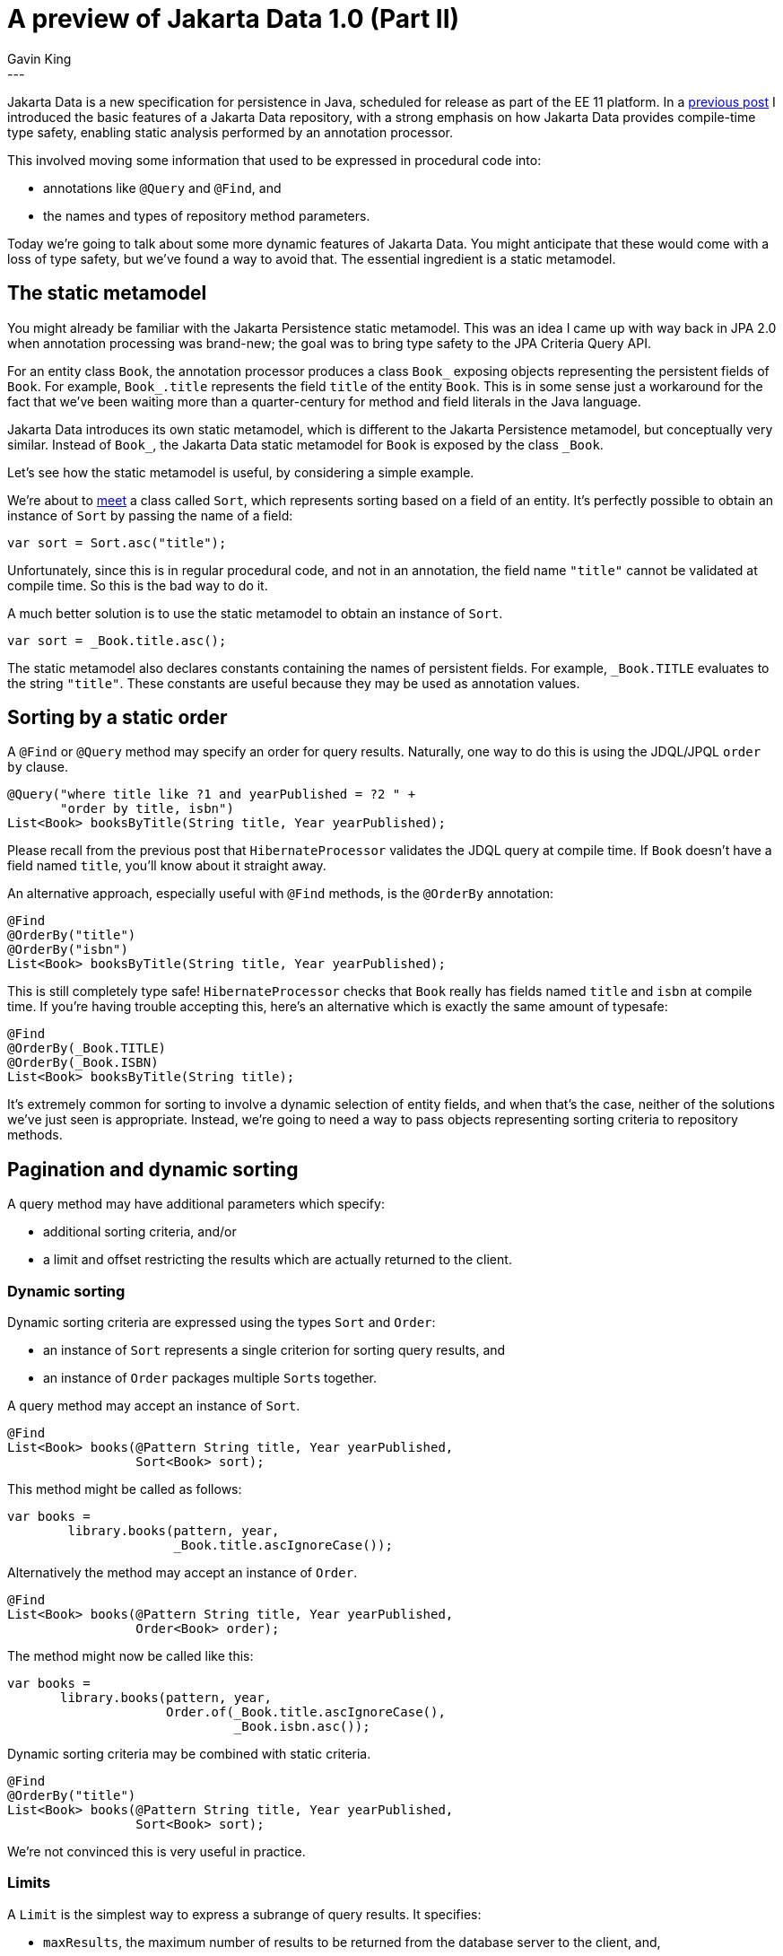 = A preview of Jakarta Data 1.0 (Part II)
Gavin King
:awestruct-tags: [ "Jakarta Data" ]
:awestruct-layout: blog-post
---

Jakarta Data is a new specification for persistence in Java, scheduled for release as part of the EE 11 platform.
In a link:https://in.relation.to/2024/04/01/jakarta-data-1[previous post] I introduced the basic features of a Jakarta Data repository, with a strong emphasis on how Jakarta Data provides compile-time type safety, enabling static analysis performed by an annotation processor.

This involved moving some information that used to be expressed in procedural code into:

- annotations like `@Query` and `@Find`, and
- the names and types of repository method parameters.

Today we're going to talk about some more dynamic features of Jakarta Data.
You might anticipate that these would come with a loss of type safety, but we've found a way to avoid that.
The essential ingredient is a static metamodel.

== The static metamodel

You might already be familiar with the Jakarta Persistence static metamodel.
This was an idea I came up with way back in JPA 2.0 when annotation processing was brand-new; the goal was to bring type safety to the JPA Criteria Query API.

For an entity class `Book`, the annotation processor produces a class `Book_` exposing objects representing the persistent fields of `Book`.
For example, `Book_.title` represents the field `title` of the entity `Book`.
This is in some sense just a workaround for the fact that we've been waiting more than a quarter-century for method and field literals in the Java language.

Jakarta Data introduces its own static metamodel, which is different to the Jakarta Persistence metamodel, but conceptually very similar.
Instead of `Book_`, the Jakarta Data static metamodel for `Book` is exposed by the class `_Book`.

Let's see how the static metamodel is useful, by considering a simple example.

We're about to <<Dynamic sorting,meet>> a class called `Sort`, which represents sorting based on a field of an entity.
It's perfectly possible to obtain an instance of `Sort` by passing the name of a field:

[source,java]
----
var sort = Sort.asc("title");
----

Unfortunately, since this is in regular procedural code, and not in an annotation, the field name `"title"` cannot be validated at compile time.
So this is the bad way to do it.

A much better solution is to use the static metamodel to obtain an instance of `Sort`.

[source,java]
----
var sort = _Book.title.asc();
----

The static metamodel also declares constants containing the names of persistent fields.
For example, `_Book.TITLE` evaluates to the string `"title"`.
These constants are useful because they may be used as annotation values.

== Sorting by a static order

A `@Find` or `@Query` method may specify an order for query results.
Naturally, one way to do this is using the JDQL/JPQL `order by` clause.

[source,java]
----
@Query("where title like ?1 and yearPublished = ?2 " +
       "order by title, isbn")
List<Book> booksByTitle(String title, Year yearPublished);
----

Please recall from the previous post that `HibernateProcessor` validates the JDQL query at compile time.
If `Book` doesn't have a field named `title`, you'll know about it straight away.

An alternative approach, especially useful with `@Find` methods, is the `@OrderBy` annotation:

[source,java]
----
@Find
@OrderBy("title")
@OrderBy("isbn")
List<Book> booksByTitle(String title, Year yearPublished);
----

This is still completely type safe! `HibernateProcessor` checks that `Book` really has fields named `title` and `isbn` at compile time.
If you're having trouble accepting this, here's an alternative which is exactly the same amount of typesafe:

[source,java]
----
@Find
@OrderBy(_Book.TITLE)
@OrderBy(_Book.ISBN)
List<Book> booksByTitle(String title);
----

It's extremely common for sorting to involve a dynamic selection of entity fields, and when that's the case, neither of the solutions we've just seen is appropriate.
Instead, we're going to need a way to pass objects representing sorting criteria to repository methods.

[[pagination]]
== Pagination and dynamic sorting

A query method may have additional parameters which specify:

- additional sorting criteria, and/or
- a limit and offset restricting the results which are actually returned to the client.

=== Dynamic sorting

Dynamic sorting criteria are expressed using the types `Sort` and `Order`:

- an instance of `Sort` represents a single criterion for sorting query results, and
- an instance of `Order` packages multiple ``Sort``s together.

A query method may accept an instance of `Sort`.

[source,java]
----
@Find
List<Book> books(@Pattern String title, Year yearPublished,
                 Sort<Book> sort);
----

This method might be called as follows:

[source,java]
----
var books =
        library.books(pattern, year,
                      _Book.title.ascIgnoreCase());
----

Alternatively the method may accept an instance of `Order`.

[source,java]
----
@Find
List<Book> books(@Pattern String title, Year yearPublished,
                 Order<Book> order);
----

The method might now be called like this:

[source,java]
----
var books =
       library.books(pattern, year,
                     Order.of(_Book.title.ascIgnoreCase(),
                              _Book.isbn.asc());
----

Dynamic sorting criteria may be combined with static criteria.

[source,java]
----
@Find
@OrderBy("title")
List<Book> books(@Pattern String title, Year yearPublished,
                 Sort<Book> sort);
----

We're not convinced this is very useful in practice.

=== Limits

A `Limit` is the simplest way to express a subrange of query results.
It specifies:

- `maxResults`, the maximum number of results to be returned from the database server to the client, and,
- optionally, `startAt`, an offset from the very first result.

These values map directly the familiar `setMaxResults()` and `setFirstResults()` of the Jakarta Persistence `Query` interface.

[source,java]
----
@Find
@OrderBy(_Book.TITLE)
List<Book> books(@Pattern String title, Year yearPublished,
                 Limit limit);
----
[source,java]
----
var books =
        library.books(pattern, year,
                      Limit.of(MAX_RESULTS));
----

A more sophisticated approach is provided by `PageRequest`.

=== Offset-based pagination

A `PageRequest` is superficially similar to a `Limit`, except that it's specified in terms of:

- a page `size`, and
- a numbered `page`.

We can use a `PageRequest` just like a `Limit`.

[source,java]
----
@Find
@OrderBy("title")
@OrderBy("isbn")
List<Book> books(@Pattern String title, Year yearPublished,
                 PageRequest pageRequest);
----
[source,java]
----
var books =
        library.books(pattern, year,
                      PageRequest.ofSize(PAGE_SIZE));
----

Query results should be totally ordered when a repository method is used for pagination.
The easiest way to be sure that you have a well-defined total order is to specify the identifier of the entity as the last element of the order.
For this reason, we specified `@OrderBy("isbn")` in the previous example.

A repository method which accepts a `PageRequest` may return a `Page` instead of a `List`, making it easier to implement pagination.

[source,java]
----
@Find
@OrderBy("title")
@OrderBy("isbn")
Page<Book> books(@Pattern String title, Year yearPublished,
                 PageRequest pageRequest);
----
[source,java]
----
var page =
        library.books(pattern, year,
                      PageRequest.ofSize(PAGE_SIZE));
var books = page.content();
long totalPages = page.totalPages();
// ...
while (page.hasNext()) {
    page = library.books(pattern, year,
                         page.nextPageRequest().withoutTotal());
    books = page.content();
    // ...
}
----

Pagination may be combined with dynamic sorting.

[source,java]
----
@Find
Page<Book> books(@Pattern String title, Year yearPublished,
                 PageRequest pageRequest, Order<Book> order);
----


A repository method with return type `Page` uses SQL `offset` and `limit` (or similar, depending on the database) to implement pagination.
This is called _offset-based pagination_.
A problem with offset-based pagination is that it's quite vulnerable to missed or duplicate results when the database is modified between page requests.
Therefore, Jakarta Data offers an alternative solution, which I prefer to call _key-based pagination_.

[NOTE]
====
The specification disagrees with me and calls it _cursor-based pagination_, but please don't confuse this as having something to do with database-level cursors.
It's even sometimes called "keyset" pagination but this term makes little sense, since there's only one key involved.
Similarly, offset-based pagination is sometimes called "rowset" pagination.
This is even worse: a set of rows is by definition a relation, i.e. a table.
====

=== Key-based pagination

In key-based pagination, the query results must be totally ordered by a unique key of the result set.
The SQL offset is replaced with a restriction on the unique key, appended to the `where` clause of the query:

- a request for the _next_ page of query results uses the key value of the _last_ result on the current page to restrict the results, or
- a request for the _previous_ page of query results uses the key value of the _first_ result on the current page to restrict the results.

For key-based pagination, it's _essential_ that the query has a total order.

From our point of view as users of Jakarta Data, key-based pagination works almost exactly like offset-based pagination.
The difference is that we must declare our repository method to return `CursoredPage`.

[source,java]
----
@Find
@OrderBy("title")
@OrderBy("isbn")
CursoredPage<Book> books(@Pattern String title, Year yearPublished,
                         PageRequest pageRequest);
----

On the other hand, with key-based pagination, Hibernate must do some work under the covers rewriting our query.

== Current status

We're mere days from wrapping up work on the final proposal for Jakarta Data 1.0, though the specification must still undergo a review ballot.

Hibernate Data Repositories already implements the specification completely, but the current plan is to release it as part of Hibernate 6.6.
It's already available in some sort of "preview" form in Hibernate 6.5 CR1, but we needed to make some important enhancements to `StatelessSession`, and we didn't think it entirely proper to sneak such things into a CR2 release.

UPDATE: Hibernate Data Repositories now link:https://twitter.com/1ovthafew/status/1780986944182177985[passes the Jakarta Data TCK].